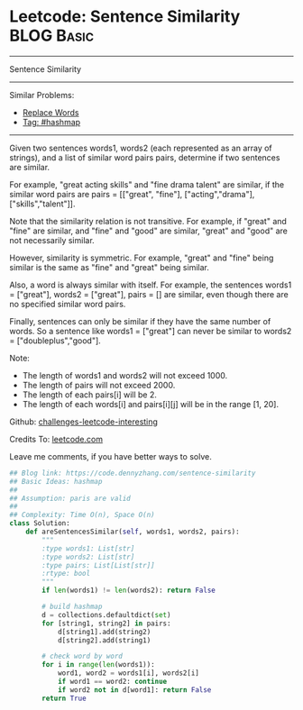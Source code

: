 * Leetcode: Sentence Similarity                                              :BLOG:Basic:
#+STARTUP: showeverything
#+OPTIONS: toc:nil \n:t ^:nil creator:nil d:nil
:PROPERTIES:
:type:     hashmap
:END:
---------------------------------------------------------------------
Sentence Similarity
---------------------------------------------------------------------
Similar Problems:
- [[https://code.dennyzhang.com/replace-words][Replace Words]]
- [[https://code.dennyzhang.com/tag/hashmap][Tag: #hashmap]]
---------------------------------------------------------------------
Given two sentences words1, words2 (each represented as an array of strings), and a list of similar word pairs pairs, determine if two sentences are similar.

For example, "great acting skills" and "fine drama talent" are similar, if the similar word pairs are pairs = [["great", "fine"], ["acting","drama"], ["skills","talent"]].

Note that the similarity relation is not transitive. For example, if "great" and "fine" are similar, and "fine" and "good" are similar, "great" and "good" are not necessarily similar.

However, similarity is symmetric. For example, "great" and "fine" being similar is the same as "fine" and "great" being similar.

Also, a word is always similar with itself. For example, the sentences words1 = ["great"], words2 = ["great"], pairs = [] are similar, even though there are no specified similar word pairs.

Finally, sentences can only be similar if they have the same number of words. So a sentence like words1 = ["great"] can never be similar to words2 = ["doubleplus","good"].

Note:

- The length of words1 and words2 will not exceed 1000.
- The length of pairs will not exceed 2000.
- The length of each pairs[i] will be 2.
- The length of each words[i] and pairs[i][j] will be in the range [1, 20].

Github: [[url-external:https://github.com/DennyZhang/challenges-leetcode-interesting/tree/master/sentence-similarity][challenges-leetcode-interesting]]

Credits To: [[url-external:https://leetcode.com/problems/sentence-similarity/description/][leetcode.com]]

Leave me comments, if you have better ways to solve.

#+BEGIN_SRC python
## Blog link: https://code.dennyzhang.com/sentence-similarity
## Basic Ideas: hashmap
##
## Assumption: paris are valid
##
## Complexity: Time O(n), Space O(n)
class Solution:
    def areSentencesSimilar(self, words1, words2, pairs):
        """
        :type words1: List[str]
        :type words2: List[str]
        :type pairs: List[List[str]]
        :rtype: bool
        """
        if len(words1) != len(words2): return False

        # build hashmap
        d = collections.defaultdict(set)
        for [string1, string2] in pairs:
            d[string1].add(string2)
            d[string2].add(string1)
        
        # check word by word
        for i in range(len(words1)):
            word1, word2 = words1[i], words2[i]
            if word1 == word2: continue
            if word2 not in d[word1]: return False
        return True
#+END_SRC
